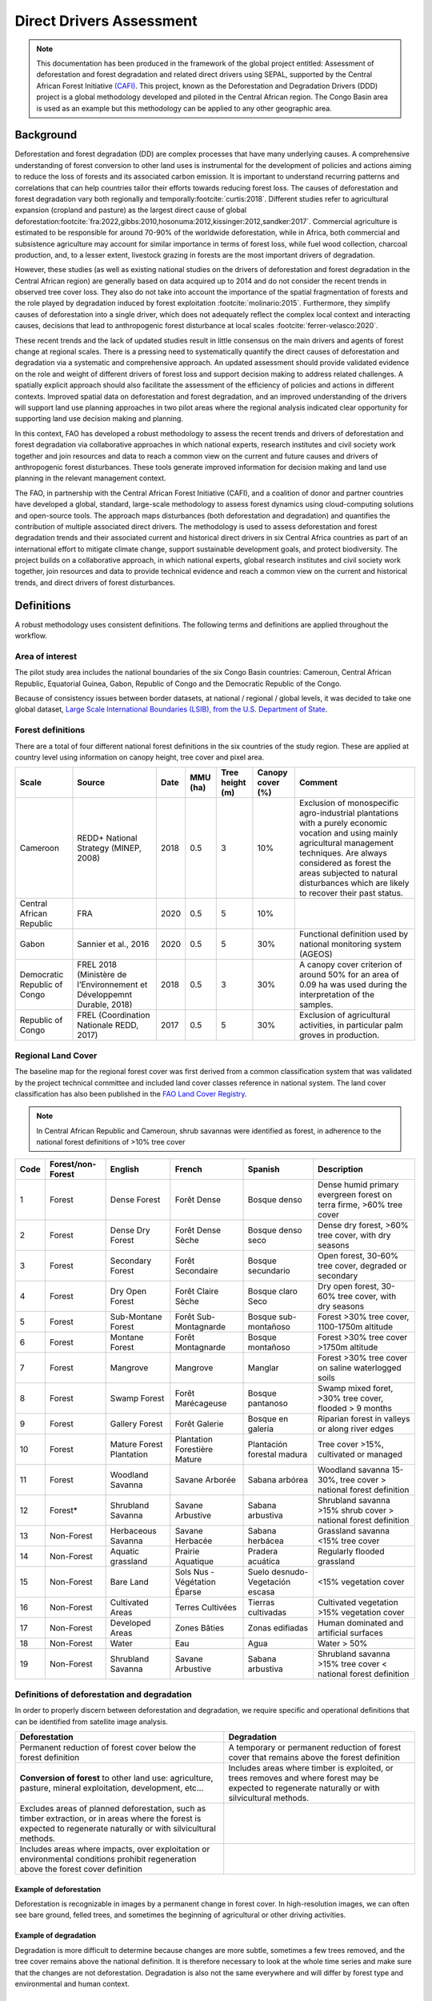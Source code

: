 Direct Drivers Assessment
=========================

.. note::

    This documentation has been produced in the framework of the global project entitled: Assessment of deforestation and forest degradation and related direct drivers using SEPAL, supported by the Central African Forest Initiative `(CAFI) <https://cafi.org>`__. This project, known as the Deforestation and Degradation Drivers (DDD) project is a global methodology developed and piloted in the Central African region. The Congo Basin  area is used as an example but this methodology can be applied to any other geographic area.

Background
----------

Deforestation and forest degradation (DD) are complex processes that have many underlying causes. A comprehensive understanding of forest conversion to other land uses is instrumental for the development of policies and actions aiming to reduce the loss of forests and its associated carbon emission. It is important to understand recurring patterns and correlations that can help countries tailor their efforts towards reducing forest loss. The causes of deforestation and forest degradation vary both regionally and temporally\ :footcite:`curtis:2018`.  Different studies refer to agricultural expansion (cropland and pasture) as the largest direct cause of global deforestation\ :footcite:`fra:2022,gibbs:2010,hosonuma:2012,kissinger:2012,sandker:2017`. Commercial agriculture is estimated to be responsible for around 70-90% of the worldwide deforestation, while in Africa, both commercial and subsistence agriculture may account for similar importance in terms of forest loss, while fuel wood collection, charcoal production, and, to a lesser extent, livestock grazing in forests are the most important drivers of degradation.

However, these studies (as well as existing national studies on the drivers of deforestation and forest degradation in the Central African region) are generally based on data acquired up to 2014 and do not consider the recent trends in observed tree cover loss. They also do not take into account the importance of the spatial fragmentation of forests and the role played by degradation induced by forest exploitation :footcite:`molinario:2015`. Furthermore, they simplify causes of deforestation into a single driver, which does not adequately reflect the complex local context and interacting causes, decisions that lead to anthropogenic forest disturbance at local scales :footcite:`ferrer-velasco:2020`.

These recent trends and the lack of updated studies result in little consensus on the main drivers and agents of forest change at regional scales. There is a pressing need to systematically quantify the direct causes of deforestation and degradation via a systematic and comprehensive approach. An updated assessment should provide validated evidence on the role and weight of different drivers of forest loss and support decision making to address related challenges. A spatially explicit approach should also facilitate the assessment of the efficiency of policies and actions in different contexts. Improved spatial data on deforestation and forest degradation, and an improved understanding of the drivers will support land use planning approaches in two pilot areas where the regional analysis indicated clear opportunity for supporting land use decision making and planning.

In this context, FAO has developed a robust methodology to assess the recent trends and drivers of deforestation and forest degradation via collaborative approaches in which national experts, research institutes and civil society work together and join resources and data to reach a common view on the current and future causes and drivers of anthropogenic forest disturbances. These tools generate improved information for decision making and land use planning in the relevant management context.

The FAO, in partnership with the Central African Forest Initiative (CAFI), and a coalition of donor and partner countries have developed a global, standard, large-scale methodology to assess forest dynamics using cloud-computing solutions and open-source tools. The approach maps disturbances (both deforestation and degradation) and quantifies the contribution of multiple associated direct drivers. The methodology is used to assess deforestation and forest degradation trends and their associated current and historical direct drivers in six Central Africa countries as part of an international effort to mitigate climate change, support sustainable development goals, and protect biodiversity. The project builds on a collaborative approach, in which national experts, global research institutes and civil society work together, join resources and data to provide technical evidence and reach a common view on the current and historical trends, and direct drivers of forest disturbances.

Definitions
-----------

A robust methodology uses consistent definitions. The following terms and definitions are applied throughout the workflow.

Area of interest
^^^^^^^^^^^^^^^^

The pilot study area includes the national boundaries of the six Congo Basin countries: Cameroun, Central African Republic, Equatorial Guinea, Gabon, Republic of Congo and the Democratic Republic of the Congo.

Because of consistency issues between border datasets, at national / regional / global levels, it was decided to take one global dataset, `Large Scale International Boundaries (LSIB), from the U.S. Department of State <https://geonode.state.gov/layers/geonode%3ALSIB>`__.

Forest definitions
^^^^^^^^^^^^^^^^^^

There are a total of four different national forest definitions in the six countries of the study region. These are applied at country level using information on canopy height, tree cover and pixel area.

.. csv-table::
    :header: Scale, Source, Date, MMU (ha), Tree height (m), Canopy cover (%), Comment

    Cameroon, "REDD+ National Strategy (MINEP, 2008)", 2018, 0.5, 3, 10%, "Exclusion of monospecific agro-industrial plantations with a purely economic vocation and using mainly agricultural management techniques. Are always considered as forest the areas subjected to natural disturbances which are likely to recover their past status."
    Central African Republic, FRA, 2020, 0.5, 5, 10%,
    Gabon, "Sannier et al., 2016", 2020, 0.5, 5, 30%, Functional definition used by national monitoring system (AGEOS)
    Democratic Republic of Congo, "FREL 2018 (Ministère de l’Environnement et Développemnt Durable, 2018)", 2018, 0.5, 3, 30%, "A canopy cover criterion of around 50% for an area of 0.09 ha was used during the interpretation of the samples."
    Republic of Congo, "FREL (Coordination Nationale REDD, 2017)", 2017, 0.5, 5, 30%, "Exclusion of agricultural activities, in particular palm groves in production."

Regional Land Cover
^^^^^^^^^^^^^^^^^^^

The baseline map for the regional forest cover was first derived from a common classification system that was validated by the project technical committee and included land cover classes reference in national system.  The land cover classification has also been published in the `FAO Land Cover Registry <https://www.fao.org/hih-geospatial-platform/resources/projects/land-cover-legend-registry/en>`__.


.. note::

    In Central African Republic and Cameroun, shrub savannas were identified as forest, in adherence to the national forest definitions of >10% tree cover

.. csv-table::
    :header: Code, Forest/non-Forest, English, French, Spanish, Description

    1, Forest, Dense Forest, Forêt Dense, Bosque denso, "Dense humid primary evergreen forest on terra firme, >60% tree cover"
    2, Forest, Dense Dry Forest, Forêt Dense Sèche, Bosque denso seco, "Dense dry forest, >60% tree cover, with dry seasons"
    3, Forest, Secondary Forest, Forêt Secondaire, Bosque secundario, "Open forest, 30-60% tree cover, degraded or secondary"
    4, Forest, Dry Open Forest, Forêt Claire Sèche, Bosque claro Seco, "Dry open forest, 30-60% tree cover, with dry seasons"
    5, Forest, Sub-Montane Forest, Forêt Sub-Montagnarde, Bosque sub-montañoso, "Forest >30% tree cover, 1100-1750m altitude"
    6, Forest, Montane Forest, Forêt Montagnarde, Bosque montañoso, "Forest >30% tree cover  >1750m altitude"
    7, Forest, Mangrove, Mangrove, Manglar, "Forest >30% tree cover on saline waterlogged soils"
    8, Forest, Swamp Forest, Forêt Marécageuse, Bosque pantanoso, "Swamp mixed foret, >30% tree cover, flooded > 9 months"
    9, Forest, Gallery Forest, Forêt Galerie, Bosque en galería, Riparian forest in valleys or along river edges
    10, Forest, Mature Forest Plantation, Plantation Forestière Mature, Plantación forestal madura, "Tree cover >15%, cultivated or managed"
    11, Forest, Woodland Savanna, Savane Arborée, Sabana arbórea, "Woodland savanna 15-30%, tree cover > national forest definition"
    12, "Forest*", Shrubland Savanna, Savane Arbustive, Sabana arbustiva, Shrubland savanna >15% shrub cover > national forest definition
    13, Non-Forest, Herbaceous Savanna, Savane Herbacée, Sabana herbácea, Grassland savanna <15% tree cover
    14, Non-Forest, Aquatic grassland, Prairie Aquatique, Pradera acuática, Regularly flooded grassland
    15, Non-Forest, Bare Land, Sols Nus - Végétation Éparse, Suelo desnudo-Vegetación escasa, <15% vegetation cover
    16, Non-Forest, Cultivated Areas, Terres Cultivées, Tierras cultivadas, Cultivated vegetation >15% vegetation cover
    17, Non-Forest, Developed Areas, Zones Bâties, Zonas edifiadas, Human dominated and artificial surfaces
    18, Non-Forest, Water, Eau, Agua, Water > 50%
    19, Non-Forest, Shrubland Savanna, Savane Arbustive, Sabana arbustiva, Shrubland savanna >15% tree cover < national forest definition

Definitions of deforestation and degradation
^^^^^^^^^^^^^^^^^^^^^^^^^^^^^^^^^^^^^^^^^^^^

In order to properly discern between deforestation and degradation, we require specific and operational definitions that can be identified from satellite image analysis.

.. csv-table::
    :header: Deforestation, Degradation

    "Permanent reduction of forest cover below the forest definition", "A temporary or permanent reduction of forest cover that remains above the forest definition"
    "**Conversion of forest** to other land use: agriculture, pasture, mineral exploitation, development, etc...", "Includes areas where timber is exploited, or trees removes and where forest may be expected to regenerate naturally or with silvicultural methods."
    "Excludes areas of planned deforestation, such as timber extraction, or in areas where the forest is expected to regenerate naturally or with silvicultural methods.",
    "Includes areas where impacts, over exploitation or environmental conditions prohibit regeneration above the forest cover definition",

Example of deforestation
""""""""""""""""""""""""

Deforestation is recognizable in images by a permanent change in forest cover. In high-resolution images, we can often see bare ground, felled trees, and sometimes the beginning of agricultural or other driving activities.

.. thumbnail:: ../_images/workflows/drivers/deforestation_example.png
    :title: example of deforestation
    :align: center
    :group: workflows-drivers

Example of degradation
""""""""""""""""""""""

Degradation is more difficult to determine because changes are more subtle, sometimes a few trees removed, and the tree cover remains above the national definition. It is therefore necessary to look at the whole time series and make sure that the changes are not deforestation. Degradation is also not the same everywhere and will differ by forest type and environmental and human context.

.. thumbnail:: ../_images/workflows/drivers/degradation_example.png
    :title: example of degradation
    :align: center
    :group: workflows-drivers

Date convention
^^^^^^^^^^^^^^^

The time period for this pilot study is 2015-2022, with an assessment of changes encompassing 31/12/2015 to 31/12/2022. The year 2015 was used as the baseline, with the detection of annual changes in deforestation and degradation starting in 2016 through 2022. This fits with the availability of Sentinel satellite imagery in 2015 (although incomplete for that year), as well as new monthly high-resolution mosaics available for the tropics from Planet, which are available from 2015 and are used for additional validation.

The following date convention was adopted:

A product for the year YYYY is considered as of 31/12/YYYY.

This convention allows a consistent approach to assessing change products. A change map from year1 to year2 will be consistent with both year1 and year2 maps. The status of the year takes into account any changes that occurred during the year.

Direct Driver definitions
^^^^^^^^^^^^^^^^^^^^^^^^^

A total of eight direct drivers were defined by their specific characteristics identifiable in high resolution satellite imagery from Planet.

.. list-table::
    :header-rows: 1

    * - Driver
      - example
      - characteristics
    * - Artisanal agriculture
      - .. thumbnail:: ../_images/workflows/drivers/artisanal_agriculture.png
            :group: workflows-drivers
      - Small-scale agriculture is composed of small, informal, unstructured and irregular agricultural plots covering an area of less than 5ha. The presence of fires (slash-and-burn agriculture) can be observed, and the land is often soil cover in various stages of cultivation.
    * - Industrial agriculture
      - .. thumbnail:: ../_images/workflows/drivers/industrial_agriculture.png
            :group: workflows-drivers
      - Industrial agriculture is characterized by agricultural areas larger than 5 ha that tend to be homogeneous and often consist of a single crop. In some cases, agriculture may be more varied and consist of many fields closely packed together. Therefore, large areas consisting of many small fields cultivated at the same time are also considered industrial agriculture under the definition.
    * - Infrastructure
      - .. thumbnail:: ../_images/workflows/drivers/infrastructure.png
            :group: workflows-drivers
      - Roads are visible in the images with linear features and are identified as motorized when they are wide enough (5m) to carry vehicle traffic. Small irregular paths through vegetation are not included. Roads can be large highways, or logging trails, and are most often found with other engines such as villages, mining facilities.
    * - Settlements
      - .. thumbnail:: ../_images/workflows/drivers/settlements.png
            :group: workflows-drivers
      - Villages and settlements can be hard or soft roofed, they can be buildings or huts, and they are often accompanied by roads and other drivers such as small-scale agriculture. This engine can be an urban area (left image), or a small isolated village in a forest stand (right image).
    * - Artisanal forestry
      - .. thumbnail:: ../_images/workflows/drivers/artisanal_forestry.png
            :group: workflows-drivers
      - Small-scale or artisanal logging is characterized by the selective extraction of trees in an irregular manner, leaving a tree cover. These are areas that are not visibly cultivated. These areas are often found in places accessible by small roads or villages.
    * - Industrial forestry
      - .. thumbnail:: ../_images/workflows/drivers/industrial_forestry.png
            :group: workflows-drivers
      - Large-scale or industrial forestry is recognizable by the presence of logging roads, along which selective logging degradation occurs. These roads may be recent or old, and the canopy can quickly cover them, so all years of imagery acquired over the entire study period are evaluated.
    * - Artisanal mine
      - .. thumbnail:: ../_images/workflows/drivers/artisanal_mine.png
            :group: workflows-drivers
      - Small-scale mining is characterized by muddy clearings, and usually ponds or water catchments and may feature turbid water. Artisanal in nature, the clearings are generally small, isolated, and often located along streams.
    * - Industrial mine
      - .. thumbnail:: ../_images/workflows/drivers/industrial_mine.png
            :group: workflows-drivers
      - Large-scale mining is characterized by large ponds, open pits and clearings, as well as extensive infrastructure and roads.

To address the overlap of drivers in the same location and interpret local context, our approach identifies archetypes, or common driver combinations which represent realities and processes on the ground. The most common archetype consists of four drivers, which include artisanal agriculture, artisanal forestry, roads and settlements, which is representative of the agricultural mosaic, or so-called “rural complex” commonly observed in the region\ :footcite:`molinario:2020`.

The observed combinations of drivers are grouped into thematic classes or archetypes.

.. csv-table::
    :header: Deforestation, Degradation

    Rural complex, "Artisanal agriculture with roads and settlements, with or without artisanal forestry, and no industrial drivers"
    Artisanal forestry, "Artisanal forestry with or without “other” driver, or with settlements or roads without any artisanal agriculture"
    Industrial Agriculture,	"Industrial agriculture and other non-industrial drivers"
    Industrial forestry, "Industrial forestry and other non-industrial drivers"
    Industrial Forestry and Agriculture, "Industrial Forestry and Agriculture identified together"
    Industrial mining, "Presence of industrial mining without other industrial drivers"
    Artisanal mining, "No more than 2 drivers, including artisanal mining, no industrial drivers present"
    Human infrastructure, "Roads, settlements observed alone or together, no other drivers present"
    Infrastructure related agriculture, "Infrastructure and artisanal agriculture observed together"

Methodology
-----------

The major components of this this methodology include the generation of wall-to-wall geospatial data on forest cover types, changes, and discerning areas of deforestation from degradation for the entire Central African region. Next, these products are validated via visual interpretation and the presence of various direct drivers are identified to evaluate the direct causes of disturbance, and interpreted in the context of strategic investments for climate change mitigation and support for national efforts for emissions reduction.

The methodology uses FAO’s OpenForis suite of tools including the SEPAL platform for satellite data analysis, Collect Earth Online and Google Earth Engine. The approach analyses dense satellite time-series to generate geospatial data on forest changes which are then validated and interpreted for direct drivers in 5 major steps:

#. :ref:`workflows:drivers:mosaic`: processing of optical (Landsat 4/5/7/8) and radar (Sentinel 1/ALOS PALSAR) satellite images to create mosaics for the classification of wall-to-wall maps of vegetation types, recoded to a binary forest mask (following national forest definitions), and forest fragmentation assessment for the baseline year 2015

#. :ref:`workflows:drivers:series`: processing of optical satellite (Landsat 4/5/7/8) time series data covering 2012-2020 (2012-2015 is the historical time period, monitoring is from 2016-2020), using seasonal models and break detection algorithms to produce a forest change map for 2015-2020 at regional scale identifying areas of both deforestation and degradation.

#. :ref:`workflows:drivers:stratification`: Stratified random sampling is conducted on the change map from step 2. Systematic validation for all points identified as change, plus a sample of stable points is conducted in Collect Earth Online, evaluating land cover types, changes and dates of change and the identification of the presence of direct drivers.

#. :ref:`workflows:drivers:quantification`: The quantification of direct drivers by forest types, fragmentation class

.. thumbnail:: ../_images/workflows/drivers/workflow.png
    :title: sensor time coverage
    :align: center
    :group: workflows-drivers

.. _workflows:drivers:mosaic:

Creating cloud-free mosaics
---------------------------

To accurately determine disturbances within forest ecosystems and distinguish from other dynamics occurring in non-forest areas, a baseline forest mask is required. This is achieved by classifying cloud-free image mosaics, which are created using the optical and radar mosaic recipes.

As you can see in this `online animation <https://drive.google.com/file/d/1H5Br82CoE1QJnri0cBl1Pf2tRJV3kW96/view>`__, clouds are persistent in the Congo Basin region. For this reason we will produce mosaics of optical cloud-free imagery, and radar (cloud independent) composites for the best observations of the study region.

Optical cloud-free composite
^^^^^^^^^^^^^^^^^^^^^^^^^^^^

Multi-temporal image mosaics are compiled from data collected over several months or years. Cloud-free pixels from multiple images are integrated into an image with fewer clouds, haze and shadows using the pixel quality band provided with image metadata.

We evaluated the availability of Landsat 4,5,7 and 8 images for the creation of optical mosaics for the baseline year or 2015. As you can see from the figure below, only certain sensors are available for certain time periods – from 2003 onwards the Landsat 7 sensor experienced a malfunction which results in data gaps in strips. This sensor should be only included when necessary, i.e. when not enough imagery is available. Luckily in SEPAL the selection of sensors is automatic based on the selected date and only provides the available options.

.. thumbnail:: ../_images/workflows/drivers/sensor_coverage.png
    :title: sensor time coverage
    :align: center
    :group: workflows-drivers


The coverage of Landsat over time is shown below. The western part of the study region along the coast, results in cloudy or data gaps in Gabon, Equatorial Guinea and Cameroon.

.. thumbnail:: ../_images/workflows/drivers/cafi_coverage.png
    :title: global coverage over the CAFI area
    :align: center
    :group: workflows-drivers

To create our optical mosaic, we will use the SEPAL optical mosaic recipe. To learn more about the different available parameters and how to use the recipe, please see :doc:`../cookbook/optical_mosaic`.

In this example we will use a  custom asset from GEE for the :btn:`AOI` parameter: :code:`projects/cafi_fao_congo/aoi/cafi_countries_buffer_simple`. It includes an ISO column to select Congo Basin countries according to their three digit code. See :doc:`../feature/aoi_selector` for more AOI selection methods.

In the :btn:`DAT` section you can select the dates of interest.

For later years (after 2018), the sensor coverage is good so you can safely select all images of a single year.

For earlier eras, e.g. 2015 use the advanced option to add images from prior years from a targeted season (in this case the full year). This will help to fill the gaps in cloudy areas.

.. thumbnail:: ../_images/workflows/drivers/season_selection.png
    :title: For the 2015, we will need to select images from 3 year prior on the targeted season (full year) to improve the quality of the mosaic and produce a nearly cloud-free result.
    :align: center
    :group: workflows-drivers


For data sources, more is generally better. Select all Landsat options for a consistent mosaic. If you like, Sentinel-2 can be added for more data, but as the tiling system of the 2 sensors are different you will be forced to use all available images - the option to select images will not be available.

If you are only working with Landsat (or only with Sentinel), you can manually select scenes if you want to tailor your mosaic and you have a lot of time to devote to your mosaic. :btn:`USE ALL SCENES` is the quicker and simpler approach and recommended for large areas.

For the composite options we recommend :btn:`SR` and :btn:`BRDF`, you can exclude pixels with low NDVI (particularly if you have a long time period) and select the following options:


You can then retrieve the mosaic as a Google asset at 30m resolution. We select the original bands as all other indices can be recalculated later: :btn:`BLUE`, :btn:`GREEN`, :btn:`RED`, :btn:`NIR`, :btn:`SWIR1`, :btn:`SWIR2`, :btn:`THERMAL`

Once the export is finished, you can view the asset in Google Earth Engine or SEPAL. Here is the 2015 mosaic of the Congo Basin using the above parameters:

.. thumbnail:: ../_images/workflows/drivers/final_mosaic.png
    :title: The produced mosaic on the CAFI region for the year 2015 (using images from 2012 onward).
    :align: center
    :group: workflows-drivers

ALOS Palsar mosaics
^^^^^^^^^^^^^^^^^^^

Radar imagery has the added benefit of being cloud-free by design as active sensors are not influenced by clouds.

Alos Palsar is a L-band radar that gives good results for monitoring forest ecosystems. Data is provided by the Kyoto & Carbon Initiative from the Japanese Space Agency (JAXA) for the year 2015 onward. SEPAL provides an application to select, process and download them to your user space pr Google Earth Engine Account.

For more information about the parameters, Please see :doc:`../modules/dwn/alos_mosaics`.


Sentinel-1 mosaics
^^^^^^^^^^^^^^^^^^

You can use the Sentinel-1 recipe to create a mosaic from ESA Copernicus radar data.

The aoi selection is the same as for the optical mosaic.
For the dates you can enter a year, a date range, or a single date. When you add a year or date range, SEPAL will provide a “time-scan” composite which includes bands which are statistical metrics of the range of data including phase and amplitude which assess the phenology and variations within the time period.

For the best results in the Congo Basin the following parameters are proposed:

-   Both :btn:`ascending` and :btn:`descending` orbits will ensure complete coverage of the AOI
-   The :btn:`terrain` correction will mask any errors due to topography, or terrain “shadows”
-   We don’t need to apply a speckle filter
-   :btn:`moderate` outlier removal will provide the most consistent results

Select which bands to export in the retrieve window, you may select all of them depending on the space available in your GEE repository or SEPAL workspace.
Resolution can also be selected accordingly - you can choose :btn:`30` to be at the same scale as the optical mosaic, which will be classified in the next step.

.. _workflows:drivers:series:

Time-series analysis
--------------------

.. warning::

    This part of the documentation is still under construction.

.. _workflows:drivers:stratification:

Sample Stratification
---------------------

.. warning::

    This part of the documentation is still under construction.

.. _workflows:drivers:quantification:

Identification of Direct Drivers
-----------------------
Direct drivers of forest change and disturbance are multiple, overlapping and interacting – as deforestation and degradation cannot be reduced to one single cause. Therefore, the assessment specifically analyses the various combinations of overlapping drivers, providing context and richness. 

The scope of the assessment is to identify the multiple direct drivers of deforestation and degradation in areas of forest disturbance. As a result, this assessment can:

•	Determine where direct drivers are present and overlap in areas of forest disturbance
•	Assess the relative contribution of direct drivers in the region, country
•	Determine direct drivers relative to forest type and fragmentation class
•	Determine the relative weight of direct drivers over time (in relation to the date of detected disturbance)

The analysis performed is a drivers assessment, and not a land cover change analysis. A land cover change map or fate of land post disturbance, where forest loss is measured in terms of area of land cover or use is produced though different approaches than employed here. Furthermore, a land cover or pixel-level analysis simply does not consider driver context. Finally, land cover maps do not address the drivers of forest degradation (where disturbance occurs, but the land cover is still forest) which is a crucial element of this study. 

The project technical committee agreed upon nine unique direct drivers and their characteristics to be used in the context of the project, and piloting in Central Africa. The definitions were based on what is potentially visible and recognizable in high resolution satellite imagery mosaics from Planet which are available over the entire study period (2015-2020). Each driver and its definition and characteristics are described here :doc:`../modules/drivers/direct-driver-definitions`.

In order to identify direct drivers, an survey form is developed in the Collect Earth Online (CEO) web platform to enable visual interpretation and identification of the presence or absence of forest, the land cover type in 2015, the type of change (deforestation or degradation) and the year of change (2015-2022), along with one ore more observed direct drivers within a 2km wide square plot around the sample point.

.. footbibliography::
